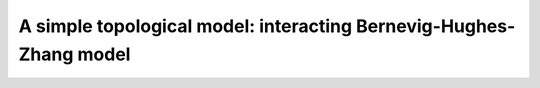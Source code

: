A simple topological model: interacting Bernevig-Hughes-Zhang model
###################################################################

